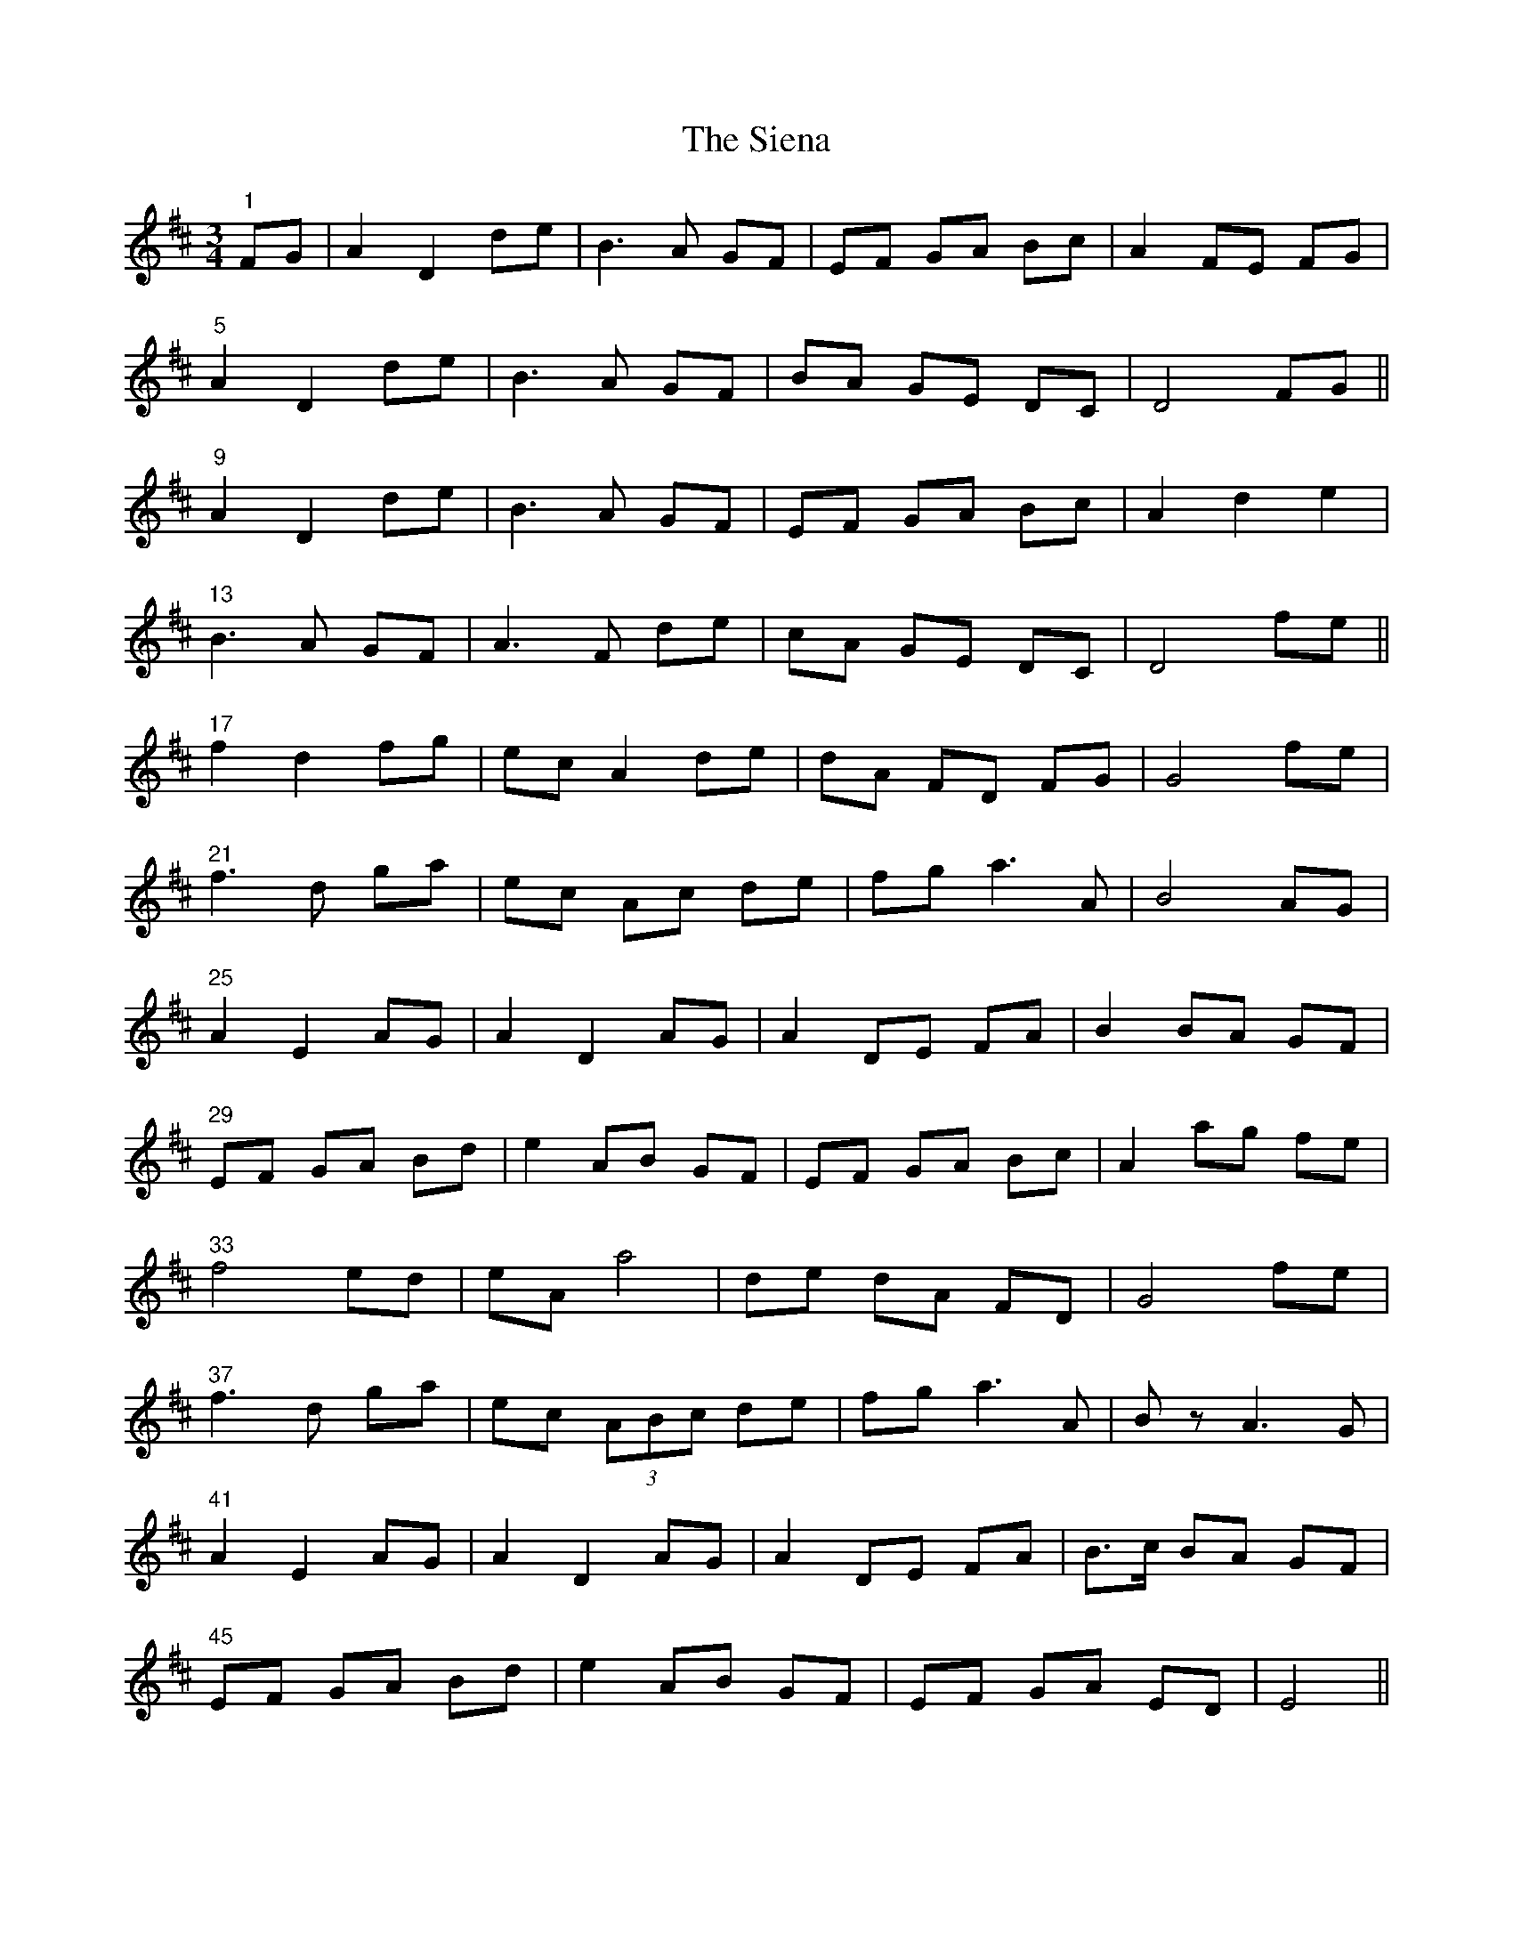 X: 37015
T: Siena, The
R: waltz
M: 3/4
K: Dmajor
"1"FG|A2 D2 de|B3 A GF|EF GA Bc|A2 FE FG|
"5"A2 D2 de|B3 A GF|BA GE DC|D4 FG||
"9"A2 D2 de|B3 A GF|EF GA Bc|A2 d2 e2|
"13"B3 A GF|A3 F de|cA GE DC|D4 fe||
"17"f2 d2 fg|ec A2 de|dA FD FG|G4 fe|
"21"f3 d ga|ec Ac de|fg a3 A|B4 AG|
"25"A2 E2 AG|A2 D2 AG|A2 DE FA|B2 BA GF|
"29" EF GA Bd|e2 AB GF|EF GA Bc|A2 ag fe|
"33"f4 ed|eA a4|de dA FD|G4 fe|
"37"f3 d ga|ec (3ABc de|fg a3 A|Bz A3 G|
"41"A2 E2 AG|A2 D2 AG|A2 DE FA|B>c BA GF|
"45"EF GA Bd|e2 AB GF|EF GA ED|E4||

